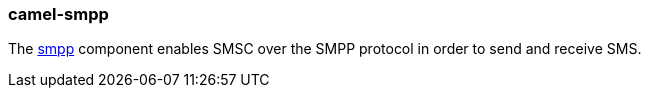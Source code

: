 ### camel-smpp

The http://camel.apache.org/smpp.html[smpp,window=_blank] component enables SMSC over the SMPP protocol in order to send and receive SMS.


